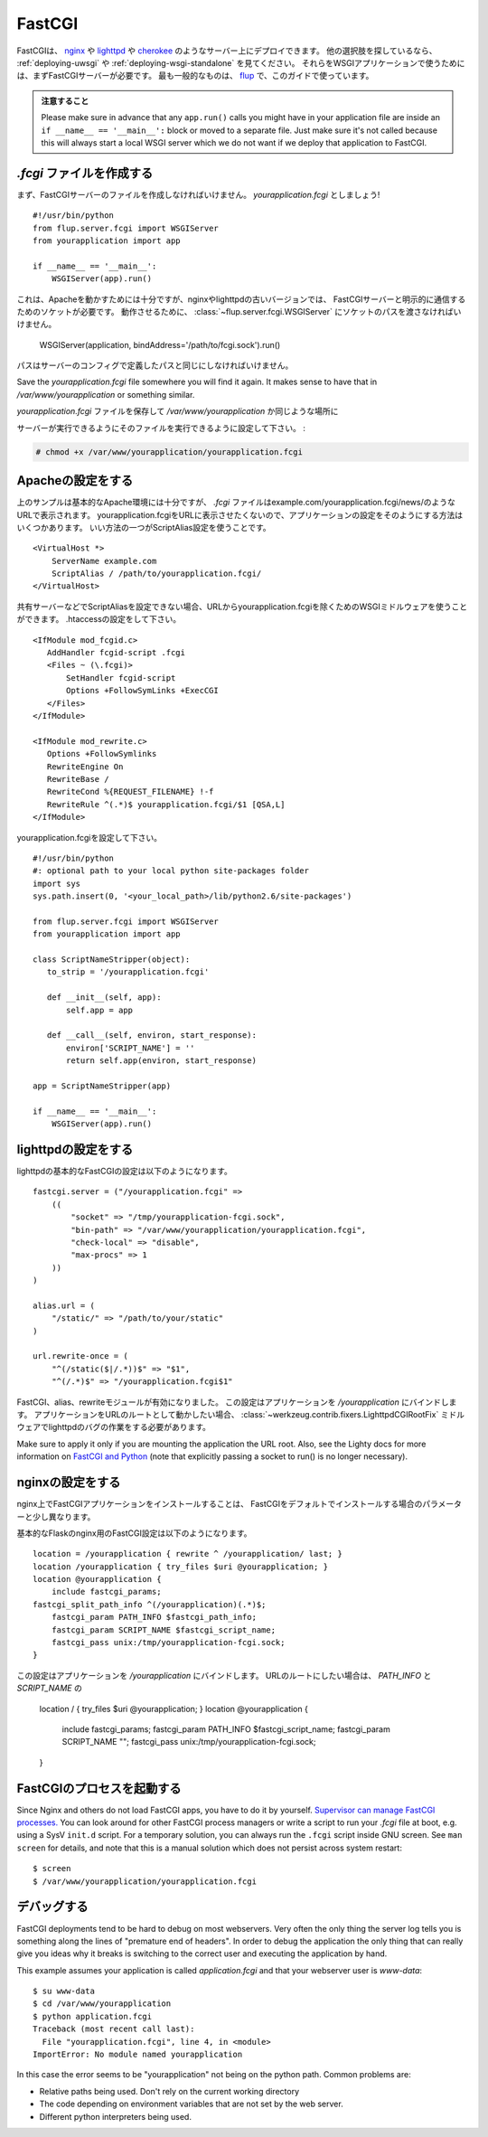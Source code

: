 .. _deploying-fastcgi:

FastCGI
=======

.. FastCGI is a deployment option on servers like `nginx`_, `lighttpd`_, and
   `cherokee`_; see :ref:`deploying-uwsgi` and :ref:`deploying-wsgi-standalone`
   for other options.  To use your WSGI application with any of them you will need
   a FastCGI server first.  The most popular one is `flup`_ which we will use for
   this guide.  Make sure to have it installed to follow along.

FastCGIは、 `nginx`_ や `lighttpd`_ や `cherokee`_ のようなサーバー上にデプロイできます。
他の選択肢を探しているなら、 :ref:`deploying-uwsgi` や :ref:`deploying-wsgi-standalone` を見てください。
それらをWSGIアプリケーションで使うためには、まずFastCGIサーバーが必要です。
最も一般的なものは、 `flup`_ で、このガイドで使っています。

.. Watch Out

   Please make sure in advance that any ``app.run()`` calls you might
   have in your application file are inside an ``if __name__ ==
   '__main__':`` block or moved to a separate file.  Just make sure it's
   not called because this will always start a local WSGI server which
   we do not want if we deploy that application to FastCGI.

.. admonition:: 注意すること

   Please make sure in advance that any ``app.run()`` calls you might
   have in your application file are inside an ``if __name__ ==
   '__main__':`` block or moved to a separate file.  Just make sure it's
   not called because this will always start a local WSGI server which
   we do not want if we deploy that application to FastCGI.

.. Creating a `.fcgi` file
   -----------------------

`.fcgi` ファイルを作成する
--------------------------------

.. First you need to create the FastCGI server file.  Let's call it
   `yourapplication.fcgi`::

まず、FastCGIサーバーのファイルを作成しなければいけません。
`yourapplication.fcgi` としましょう! ::

    #!/usr/bin/python
    from flup.server.fcgi import WSGIServer
    from yourapplication import app

    if __name__ == '__main__':
        WSGIServer(app).run()

.. This is enough for Apache to work, however nginx and older versions of
   lighttpd need a socket to be explicitly passed to communicate with the
   FastCGI server.  For that to work you need to pass the path to the
   socket to the :class:`~flup.server.fcgi.WSGIServer`::

これは、Apacheを動かすためには十分ですが、nginxやlighttpdの古いバージョンでは、
FastCGIサーバーと明示的に通信するためのソケットが必要です。
動作させるために、 :class:`~flup.server.fcgi.WSGIServer` にソケットのパスを渡さなければいけません。

    WSGIServer(application, bindAddress='/path/to/fcgi.sock').run()

.. The path has to be the exact same path you define in the server
   config.

パスはサーバーのコンフィグで定義したパスと同じにしなければいけません。

Save the `yourapplication.fcgi` file somewhere you will find it again.
It makes sense to have that in `/var/www/yourapplication` or something
similar.

`yourapplication.fcgi` ファイルを保存して
`/var/www/yourapplication` か同じような場所に

.. Make sure to set the executable bit on that file so that the servers
   can execute it:

サーバーが実行できるようにそのファイルを実行できるように設定して下さい。 :

.. sourcecode:: text

    # chmod +x /var/www/yourapplication/yourapplication.fcgi

.. Configuring Apache
   ------------------

Apacheの設定をする
---------------------

.. The example above is good enough for a basic Apache deployment but your `.fcgi`
   file will appear in your application URL
   e.g. example.com/yourapplication.fcgi/news/. There are few ways to configure
   your application so that yourapplication.fcgi does not appear in the URL. A
   preferable way is to use the ScriptAlias configuration directive::

上のサンプルは基本的なApache環境には十分ですが、
`.fcgi` ファイルはexample.com/yourapplication.fcgi/news/のようなURLで表示されます。
yourapplication.fcgiをURLに表示させたくないので、アプリケーションの設定をそのようにする方法はいくつかあります。
いい方法の一つがScriptAlias設定を使うことです。 ::

    <VirtualHost *>
        ServerName example.com
        ScriptAlias / /path/to/yourapplication.fcgi/
    </VirtualHost>

.. If you cannot set ScriptAlias, for example on an shared web host, you can use
   WSGI middleware to remove yourapplication.fcgi from the URLs. Set .htaccess::

共有サーバーなどでScriptAliasを設定できない場合、URLからyourapplication.fcgiを除くためのWSGIミドルウェアを使うことができます。
.htaccessの設定をして下さい。 ::

    <IfModule mod_fcgid.c>
       AddHandler fcgid-script .fcgi
       <Files ~ (\.fcgi)>
           SetHandler fcgid-script
           Options +FollowSymLinks +ExecCGI
       </Files>
    </IfModule>

    <IfModule mod_rewrite.c>
       Options +FollowSymlinks
       RewriteEngine On
       RewriteBase /
       RewriteCond %{REQUEST_FILENAME} !-f
       RewriteRule ^(.*)$ yourapplication.fcgi/$1 [QSA,L]
    </IfModule>

.. Set yourapplication.fcgi::

yourapplication.fcgiを設定して下さい。 ::

    #!/usr/bin/python
    #: optional path to your local python site-packages folder
    import sys
    sys.path.insert(0, '<your_local_path>/lib/python2.6/site-packages')

    from flup.server.fcgi import WSGIServer
    from yourapplication import app

    class ScriptNameStripper(object):
       to_strip = '/yourapplication.fcgi'

       def __init__(self, app):
           self.app = app

       def __call__(self, environ, start_response):
           environ['SCRIPT_NAME'] = ''
           return self.app(environ, start_response)

    app = ScriptNameStripper(app)

    if __name__ == '__main__':
        WSGIServer(app).run()

.. Configuring lighttpd
   --------------------

lighttpdの設定をする
-----------------------

.. A basic FastCGI configuration for lighttpd looks like that::

lighttpdの基本的なFastCGIの設定は以下のようになります。 ::

    fastcgi.server = ("/yourapplication.fcgi" =>
        ((
            "socket" => "/tmp/yourapplication-fcgi.sock",
            "bin-path" => "/var/www/yourapplication/yourapplication.fcgi",
            "check-local" => "disable",
            "max-procs" => 1
        ))
    )

    alias.url = (
        "/static/" => "/path/to/your/static"
    )

    url.rewrite-once = (
        "^(/static($|/.*))$" => "$1",
        "^(/.*)$" => "/yourapplication.fcgi$1"

.. Remember to enable the FastCGI, alias and rewrite modules. This configuration
   binds the application to `/yourapplication`.  If you want the application to
   work in the URL root you have to work around a lighttpd bug with the
   :class:`~werkzeug.contrib.fixers.LighttpdCGIRootFix` middleware.

FastCGI、alias、rewriteモジュールが有効になりました。
この設定はアプリケーションを `/yourapplication` にバインドします。
アプリケーションをURLのルートとして動かしたい場合、
:class:`~werkzeug.contrib.fixers.LighttpdCGIRootFix` ミドルウェアでlighttpdのバグの作業をする必要があります。

Make sure to apply it only if you are mounting the application the URL
root. Also, see the Lighty docs for more information on `FastCGI and Python
<http://redmine.lighttpd.net/wiki/lighttpd/Docs:ModFastCGI>`_ (note that
explicitly passing a socket to run() is no longer necessary).



.. Configuring nginx
   -----------------

nginxの設定をする
--------------------

.. Installing FastCGI applications on nginx is a bit different because by
   default no FastCGI parameters are forwarded.

nginx上でFastCGIアプリケーションをインストールすることは、
FastCGIをデフォルトでインストールする場合のパラメーターと少し異なります。

.. A basic flask FastCGI configuration for nginx looks like this::

基本的なFlaskのnginx用のFastCGI設定は以下のようになります。 ::

    location = /yourapplication { rewrite ^ /yourapplication/ last; }
    location /yourapplication { try_files $uri @yourapplication; }
    location @yourapplication {
        include fastcgi_params;
    fastcgi_split_path_info ^(/yourapplication)(.*)$;
        fastcgi_param PATH_INFO $fastcgi_path_info;
        fastcgi_param SCRIPT_NAME $fastcgi_script_name;
        fastcgi_pass unix:/tmp/yourapplication-fcgi.sock;
    }

.. This configuration binds the application to `/yourapplication`.  If you
   want to have it in the URL root it's a bit simpler because you don't
   have to figure out how to calculate `PATH_INFO` and `SCRIPT_NAME`::

この設定はアプリケーションを `/yourapplication` にバインドします。
URLのルートにしたい場合は、 `PATH_INFO` と `SCRIPT_NAME` の

    location / { try_files $uri @yourapplication; }
    location @yourapplication {
        include fastcgi_params;
        fastcgi_param PATH_INFO $fastcgi_script_name;
        fastcgi_param SCRIPT_NAME "";
        fastcgi_pass unix:/tmp/yourapplication-fcgi.sock;
    }

.. Running FastCGI Processes
   -------------------------

FastCGIのプロセスを起動する
----------------------------

Since Nginx and others do not load FastCGI apps, you have to do it by
yourself.  `Supervisor can manage FastCGI processes.
<http://supervisord.org/configuration.html#fcgi-program-x-section-settings>`_
You can look around for other FastCGI process managers or write a script
to run your `.fcgi` file at boot, e.g. using a SysV ``init.d`` script.
For a temporary solution, you can always run the ``.fcgi`` script inside
GNU screen.  See ``man screen`` for details, and note that this is a
manual solution which does not persist across system restart::

    $ screen
    $ /var/www/yourapplication/yourapplication.fcgi

.. Debugging
   ---------

デバッグする
--------------

FastCGI deployments tend to be hard to debug on most webservers.  Very
often the only thing the server log tells you is something along the
lines of "premature end of headers".  In order to debug the application
the only thing that can really give you ideas why it breaks is switching
to the correct user and executing the application by hand.

This example assumes your application is called `application.fcgi` and
that your webserver user is `www-data`::

    $ su www-data
    $ cd /var/www/yourapplication
    $ python application.fcgi
    Traceback (most recent call last):
      File "yourapplication.fcgi", line 4, in <module>
    ImportError: No module named yourapplication

In this case the error seems to be "yourapplication" not being on the
python path.  Common problems are:

-   Relative paths being used.  Don't rely on the current working directory
-   The code depending on environment variables that are not set by the
    web server.
-   Different python interpreters being used.

.. _nginx: http://nginx.org/
.. _lighttpd: http://www.lighttpd.net/
.. _cherokee: http://www.cherokee-project.com/
.. _flup: http://trac.saddi.com/flup
